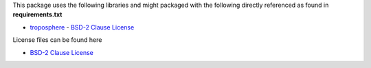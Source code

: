 This package uses the following libraries and might packaged with the following directly referenced as found in **requirements.txt**

* `troposphere`_ - `BSD-2 Clause License`_

License files can be found here

* `BSD-2 Clause License`_

.. _troposphere: https://pypi.org/project/troposphere/

.. _BSD-2 Clause License: https://opensource.org/licenses/BSD-2-Clause
